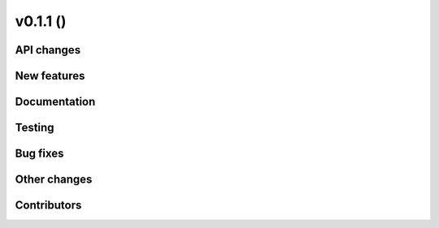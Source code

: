 v0.1.1 ()
++++++++++++++++++++++++++


API changes
###########
 



New features
############




Documentation
#############




Testing
#######



Bug fixes
#########




Other changes
#############




Contributors
############


